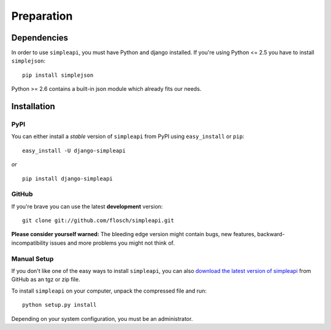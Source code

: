 ===========
Preparation
===========

Dependencies
============

In order to use ``simpleapi``, you must have Python and django installed. If
you're using Python <= 2.5 you have to install ``simplejson``::

    pip install simplejson

Python >= 2.6 contains a built-in json module which already fits our needs.

Installation
============

PyPI
----

You can either install a *stable* version of ``simpleapi`` from PyPI using ``easy_install`` or ``pip``::

    easy_install -U django-simpleapi

*or*
::

    pip install django-simpleapi

GitHub
------

If you're brave you can use the latest **development** version::

    git clone git://github.com/flosch/simpleapi.git

**Please consider yourself warned:** The bleeding edge version might contain
bugs, new features, backward-incompatibility issues and more problems you
might not think of.

Manual Setup
------------

If you don't like one of the easy ways to install ``simpleapi``, you can also
`download the latest version of simpleapi  <http://github.com/flosch/simpleapi/downloads>`_ from GitHub as an tgz or
zip file.

To install ``simpleapi`` on your computer, unpack the compressed file and run::

    python setup.py install

Depending on your system configuration, you must be an administrator.